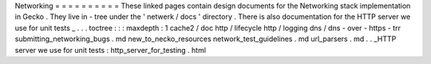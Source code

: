 Networking
=
=
=
=
=
=
=
=
=
=
These
linked
pages
contain
design
documents
for
the
Networking
stack
implementation
in
Gecko
.
They
live
in
-
tree
under
the
'
netwerk
/
docs
'
directory
.
There
is
also
documentation
for
the
HTTP
server
we
use
for
unit
tests
_
.
.
.
toctree
:
:
:
maxdepth
:
1
cache2
/
doc
http
/
lifecycle
http
/
logging
dns
/
dns
-
over
-
https
-
trr
submitting_networking_bugs
.
md
new_to_necko_resources
network_test_guidelines
.
md
url_parsers
.
md
.
.
_HTTP
server
we
use
for
unit
tests
:
http_server_for_testing
.
html
